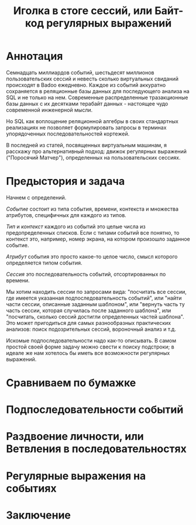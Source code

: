 #+OPTIONS: ^:nil num:nil p:nil timestamp:nil todo:nil date:nil creator:nil author:nil toc:nil
#+TITLE: Иголка в стоге сессий, или Байт-код регулярных выражений
* DONE Аннотация

  Семнадцать миллиардов событий, шестьдесят миллионов пользовательских сессий и невесть сколько
  виртуальных свиданий происходят в Badoo ежедневно. Каждое из событий аккуратно сохраняется в
  реляционные базы данных для последующего анализа на SQL и не только на нем. Современные
  распределенные тразакционные базы данных с их десятками терабайт данных - настоящее чудо
  современной инженерной мысли.

  Но SQL как воплощение реляционной алгебры в своих стандартных реализациях не позволяет
  формулировать запросы в терминах упорядоченных последовательностей кортежей.

  В последней из статей, посвященных виртуальным машинам, я расскажу про альтернативный подход:
  движок регулярных выражений ("Поросячий Матчер"), определенных на пользовательских сессиях.

* DONE Предыстория и задача



  Начнем с определений.

  /Событие/ состоит из типа события, времени, контекста и множества атрибутов, специфичных для каждого
  из типов.

  /Тип/ и /контекст/ каждого из событий это целые числа из предопределенных списков. Если с типами
  событий все понятно, то контекст это, например, номер экрана, на котором произошло заданное
  событие.

  /Атрибут/ события это просто какое-то целое число, смысл которого определяется типом события.

  /Сессия/ это последовательность событий, отсортированных по времени.

  Мы хотим находить сессии по запросами вида: "посчитать все сессии, где имеется указанная
  подпоследовательность событий", или "найти части сессии, описанные заданным шаблоном", или
  "вернуть часть ту часть сессии, которая случилась после заданного шаблона", или "посчитать,
  сколько сессий достигли определенных частей шаблона". Это может пригодиться для самых
  разнообразных практических анализов: поиск подозрительных сессий, вороночный анализ и т.д.

  Искомые подпоследовательности надо как-то описывать. В самом простой своей форме задачу можно
  свести к поиску подстроки; в идеале же нам хотелось бы иметь все возможности регулярных выражений.

* TODO Сравниваем по бумажке
* TODO Подпоследовательности событий
* TODO Раздвоение личности, или Ветвления в последовательностях
* TODO Регулярные выражения на событиях
* TODO Заключение
